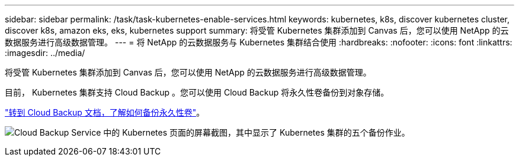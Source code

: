 ---
sidebar: sidebar 
permalink: /task/task-kubernetes-enable-services.html 
keywords: kubernetes, k8s, discover kubernetes cluster, discover k8s, amazon eks, eks, kubernetes support 
summary: 将受管 Kubernetes 集群添加到 Canvas 后，您可以使用 NetApp 的云数据服务进行高级数据管理。 
---
= 将 NetApp 的云数据服务与 Kubernetes 集群结合使用
:hardbreaks:
:nofooter: 
:icons: font
:linkattrs: 
:imagesdir: ../media/


[role="lead"]
将受管 Kubernetes 集群添加到 Canvas 后，您可以使用 NetApp 的云数据服务进行高级数据管理。

目前， Kubernetes 集群支持 Cloud Backup 。您可以使用 Cloud Backup 将永久性卷备份到对象存储。

https://docs.netapp.com/us-en/cloud-manager-backup-restore/task-backup-kubernetes-to-s3.html["转到 Cloud Backup 文档，了解如何备份永久性卷"^]。

image:screenshot-kubernetes-backup.png["Cloud Backup Service 中的 Kubernetes 页面的屏幕截图，其中显示了 Kubernetes 集群的五个备份作业。"]
